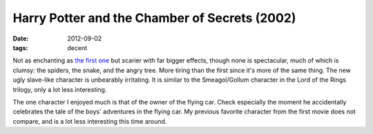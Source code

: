 Harry Potter and the Chamber of Secrets (2002)
==============================================

:date: 2012-09-02
:tags: decent



Not as enchanting as `the first one`_ but scarier with far bigger
effects, though none is spectacular, much of which is clumsy: the
spiders, the snake, and the angry tree. More tiring than the first since
it's more of the same thing. The new ugly slave-like character is
unbearably irritating. It is similar to the Smeagol/Gollum character in
the Lord of the Rings trilogy, only a lot less interesting.

The one character I enjoyed much is that of the owner of the flying car.
Check especially the moment he accidentally celebrates the tale of the
boys' adventures in the flying car. My previous favorite character from
the first movie does not compare, and is a lot less interesting this
time around.

.. _the first one: http://movies.tshepang.net/harry-porter-and-the-sorcerers-stone-2001
